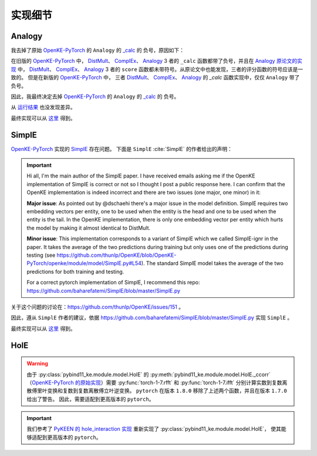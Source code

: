 实现细节
==================================

Analogy
---------

我去掉了原始 `OpenKE-PyTorch <https://github.com/thunlp/OpenKE/tree/OpenKE-PyTorch>`__ 的 ``Analogy`` 的
`_calc <https://github.com/LuYF-Lemon-love/pybind11-OpenKE/blob/thunlp-OpenKE-PyTorch/openke/module/model/Analogy.py#L27>`__ 的
负号，原因如下：

在旧版的 `OpenKE-PyTorch <https://github.com/thunlp/OpenKE/tree/OpenKE-PyTorch(old)>`__ 中，
`DistMult <https://github.com/thunlp/OpenKE/blob/OpenKE-PyTorch(old)/models/DistMult.py#L23>`__、
`ComplEx <https://github.com/thunlp/OpenKE/blob/OpenKE-PyTorch(old)/models/ComplEx.py#L36>`__、
`Analogy <https://github.com/thunlp/OpenKE/blob/OpenKE-PyTorch(old)/models/Analogy.py#L30>`__ 3 者的
``_calc`` 函数都带了负号，并且在
`Analogy 原论文的实现 <https://github.com/quark0/ANALOGY>`__ 中，
`DistMult <https://github.com/quark0/ANALOGY/blob/master/main.cpp#L487>`__、
`ComplEx <https://github.com/quark0/ANALOGY/blob/master/main.cpp#L527>`__、
`Analogy <https://github.com/quark0/ANALOGY/blob/master/main.cpp#L583>`__ 3 者的
``score`` 函数都未带符号。从原论文中也能发现，三者的评分函数的符号应该是一致的。
但是在新版的 `OpenKE-PyTorch <https://github.com/thunlp/OpenKE/tree/OpenKE-PyTorch>`__ 中，
三者 `DistMult <https://github.com/LuYF-Lemon-love/pybind11-OpenKE/blob/thunlp-OpenKE-PyTorch/openke/module/model/DistMult.py#L40>`__、
`ComplEx <https://github.com/LuYF-Lemon-love/pybind11-OpenKE/blob/thunlp-OpenKE-PyTorch/openke/module/model/ComplEx.py#L21>`__、
`Analogy <https://github.com/LuYF-Lemon-love/pybind11-OpenKE/blob/thunlp-OpenKE-PyTorch/openke/module/model/Analogy.py#L27>`__ 的
`_calc` 函数实现中，仅仅 ``Analogy`` 带了负号。

因此，我最终决定去掉 `OpenKE-PyTorch <https://github.com/thunlp/OpenKE/tree/OpenKE-PyTorch>`__ 的 ``Analogy`` 的
`_calc <https://github.com/LuYF-Lemon-love/pybind11-OpenKE/blob/thunlp-OpenKE-PyTorch/openke/module/model/Analogy.py#L27>`__ 的
负号。

从 `运行结果 <https://github.com/LuYF-Lemon-love/pybind11-OpenKE/tree/pybind11-OpenKE-PyTorch/result>`_ 也没发现差异。 

最终实现可以从 `这里 <_modules/pybind11_ke/module/model/HolE.html#HolE>`_ 得到。

SimplE
---------

`OpenKE-PyTorch <https://github.com/thunlp/OpenKE/tree/OpenKE-PyTorch>`__ 实现的 `SimplE <https://github.com/LuYF-Lemon-love/pybind11-OpenKE/blob/thunlp-OpenKE-PyTorch/openke/module/model/SimplE.py>`__ 存在问题。
下面是 ``SimplE`` :cite:`SimplE` 的作者给出的声明：

.. Important::

    Hi all, I'm the main author of the SimplE paper. I have received emails asking me if the OpenKE implementation of SimplE is correct or not so I thought I post a public response here. I can confirm that the OpenKE implementation is indeed incorrect and there are two issues (one major, one minor) in it:
    
    **Major issue**: As pointed out by @dschaehi there's a major issue in the model definition. SimplE requires two embedding vectors per entity, one to be used when the entity is the head and one to be used when the entity is the tail. In the OpenKE implementation, there is only one embedding vector per entity which hurts the model by making it almost identical to DistMult.
    
    **Minor issue**: This implementation corresponds to a variant of SimplE which we called SimplE-ignr in the paper. It takes the average of the two predictions during training but only uses one of the predictions during testing (see https://github.com/thunlp/OpenKE/blob/OpenKE-PyTorch/openke/module/model/SimplE.py#L54). The standard SimplE model takes the average of the two predictions for both training and testing.

    For a correct pytorch implementation of SimplE, I recommend this repo: https://github.com/baharefatemi/SimplE/blob/master/SimplE.py

关于这个问题的讨论在：https://github.com/thunlp/OpenKE/issues/151 。

因此，遵从 ``SimplE`` 作者的建议，依据 https://github.com/baharefatemi/SimplE/blob/master/SimplE.py 实现 ``SimplE`` 。

最终实现可以从 `这里 <_modules/pybind11_ke/module/model/SimplE.html#SimplE>`_ 得到。

.. _details_hole:

HolE
---------

.. WARNING:: 由于 :py:class:`pybind11_ke.module.model.HolE` 的
    :py:meth:`pybind11_ke.module.model.HolE._ccorr` （`OpenKE-PyTorch 的原始实现 <https://github.com/LuYF-Lemon-love/pybind11-OpenKE/blob/thunlp-OpenKE-PyTorch/openke/module/model/HolE.py#L60>`__）需要
    :py:func:`torch-1-7.rfft` 和 :py:func:`torch-1-7.ifft` 分别计算实数到复数离散傅里叶变换和复数到复数离散傅立叶逆变换。
    ``pytorch`` 在版本 ``1.8.0`` 移除了上述两个函数，并且在版本 ``1.7.0`` 给出了警告。
    因此，需要适配到更高版本的 ``pytorch``。

.. Important::
    我们参考了 `PyKEEN 的 hole_interaction 实现 <https://pykeen.readthedocs.io/en/stable/api/pykeen.nn.functional.hole_interaction.html#pykeen.nn.functional.hole_interaction>`_ 重新实现了 :py:class:`pybind11_ke.module.model.HolE`，
    使其能够适配到更高版本的 ``pytorch``。